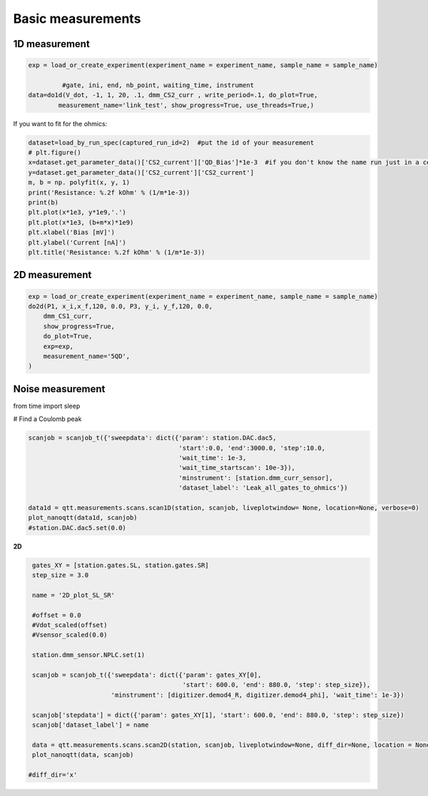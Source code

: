 Basic measurements
=====

.. _installation:


1D measurement
------------


.. code-block:: python

  exp = load_or_create_experiment(experiment_name = experiment_name, sample_name = sample_name)

           #gate, ini, end, nb_point, waiting_time, instrument
  data=do1d(V_dot, -1, 1, 20, .1, dmm_CS2_curr , write_period=.1, do_plot=True, 
          measurement_name='link_test', show_progress=True, use_threads=True,)


If you want to fit for the ohmics: 

.. code-block:: python

   dataset=load_by_run_spec(captured_run_id=2)  #put the id of your measurement 
   # plt.figure()
   x=dataset.get_parameter_data()['CS2_current']['QD_Bias']*1e-3  #if you don't know the name run just in a cell dataset 
   y=dataset.get_parameter_data()['CS2_current']['CS2_current']
   m, b = np. polyfit(x, y, 1) 
   print('Resistance: %.2f kOhm' % (1/m*1e-3))
   print(b)
   plt.plot(x*1e3, y*1e9,'.')
   plt.plot(x*1e3, (b+m*x)*1e9)
   plt.xlabel('Bias [mV]')
   plt.ylabel('Current [nA]')
   plt.title('Resistance: %.2f kOhm' % (1/m*1e-3))
      
      
2D measurement
----------------

.. code-block:: python

  exp = load_or_create_experiment(experiment_name = experiment_name, sample_name = sample_name)        
  do2d(P1, x_i,x_f,120, 0.0, P3, y_i, y_f,120, 0.0, 
      dmm_CS1_curr,
      show_progress=True,
      do_plot=True,
      exp=exp,
      measurement_name='5QD',
  )
         
Noise measurement
----------------

from time import sleep


# Find a Coulomb peak 

.. code-block:: python

   scanjob = scanjob_t({'sweepdata': dict({'param': station.DAC.dac5,
                                           'start':0.0, 'end':3000.0, 'step':10.0,
                                           'wait_time': 1e-3,
                                           'wait_time_startscan': 10e-3}),
                                           'minstrument': [station.dmm_curr_sensor],
                                           'dataset_label': 'Leak_all_gates_to_ohmics'})

   data1d = qtt.measurements.scans.scan1D(station, scanjob, liveplotwindow= None, location=None, verbose=0)
   plot_nanoqtt(data1d, scanjob)
   #station.DAC.dac5.set(0.0)

      
**2D**
 
.. code-block:: python
 
   gates_XY = [station.gates.SL, station.gates.SR]
   step_size = 3.0

   name = '2D_plot_SL_SR'

   #offset = 0.0
   #Vdot_scaled(offset)
   #Vsensor_scaled(0.0)

   station.dmm_sensor.NPLC.set(1)

   scanjob = scanjob_t({'sweepdata': dict({'param': gates_XY[0], 
                                           'start': 600.0, 'end': 880.0, 'step': step_size}), 
                        'minstrument': [digitizer.demod4_R, digitizer.demod4_phi], 'wait_time': 1e-3})

   scanjob['stepdata'] = dict({'param': gates_XY[1], 'start': 600.0, 'end': 880.0, 'step': step_size})
   scanjob['dataset_label'] = name

   data = qtt.measurements.scans.scan2D(station, scanjob, liveplotwindow=None, diff_dir=None, location = None, update_period=1)
   plot_nanoqtt(data, scanjob)

  #diff_dir='x' 
   
   
   

  
      
